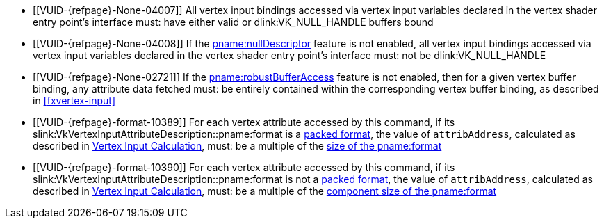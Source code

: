 // Copyright 2019-2025 The Khronos Group Inc.
//
// SPDX-License-Identifier: CC-BY-4.0

// Common Valid Usage
// Common to drawing commands that consume vertex binding state
  * [[VUID-{refpage}-None-04007]]
    All vertex input bindings accessed via vertex input variables declared
    in the vertex shader entry point's interface must: have either valid or
    dlink:VK_NULL_HANDLE buffers bound
  * [[VUID-{refpage}-None-04008]]
    If the <<features-nullDescriptor, pname:nullDescriptor>> feature is not
    enabled, all vertex input bindings accessed via vertex input variables
    declared in the vertex shader entry point's interface must: not be
    dlink:VK_NULL_HANDLE
  * [[VUID-{refpage}-None-02721]]
    If the <<features-robustBufferAccess, pname:robustBufferAccess>> feature
    is not enabled,
ifdef::VK_VERSION_1_4,VK_EXT_pipeline_robustness[]
    and that pipeline was created without enabling
    ename:VK_PIPELINE_ROBUSTNESS_BUFFER_BEHAVIOR_ROBUST_BUFFER_ACCESS for
    pname:vertexInputs,
endif::VK_VERSION_1_4,VK_EXT_pipeline_robustness[]
    then for a given vertex buffer binding, any attribute data fetched must:
    be entirely contained within the corresponding vertex buffer binding, as
    described in <<fxvertex-input>>
  * [[VUID-{refpage}-format-10389]]
    For each vertex attribute accessed by this command, if its
    slink:VkVertexInputAttributeDescription::pname:format
ifdef::VK_EXT_vertex_input_dynamic_state[]
    or slink:VkVertexInputAttributeDescription2EXT::pname:format
endif::VK_EXT_vertex_input_dynamic_state[]
    is a <<formats-packed,packed format>>,
ifdef::VK_EXT_legacy_vertex_attributes[]
    and <<features-legacyVertexAttributes, pname:legacyVertexAttributes>> is
    not enabled,
endif::VK_EXT_legacy_vertex_attributes[]
    the value of `attribAddress`, calculated as described in
    <<fxvertex-input-address-calculation, Vertex Input Calculation>>, must:
    be a multiple of the <<formats,size of the pname:format>>
  * [[VUID-{refpage}-format-10390]]
    For each vertex attribute accessed by this command, if its
    slink:VkVertexInputAttributeDescription::pname:format
ifdef::VK_EXT_vertex_input_dynamic_state[]
    or slink:VkVertexInputAttributeDescription2EXT::pname:format
endif::VK_EXT_vertex_input_dynamic_state[]
    is not a <<formats-packed,packed format>>,
ifdef::VK_EXT_legacy_vertex_attributes[]
    and either <<features-legacyVertexAttributes,
    pname:legacyVertexAttributes>> is not enabled or pname:format has 64-bit
    components,
endif::VK_EXT_legacy_vertex_attributes[]
    the value of `attribAddress`, calculated as described in
    <<fxvertex-input-address-calculation, Vertex Input Calculation>>, must:
    be a multiple of the <<formats,component size of the pname:format>>
ifdef::VK_VERSION_1_3,VK_EXT_extended_dynamic_state[]
  * [[VUID-{refpage}-None-07842]]
    If
ifdef::VK_EXT_shader_object[]
    there is a shader object bound to the ename:VK_SHADER_STAGE_VERTEX_BIT
    stage
ifdef::VK_EXT_vertex_input_dynamic_state[or]
endif::VK_EXT_shader_object[]
ifdef::VK_EXT_vertex_input_dynamic_state[]
    the bound graphics pipeline state was created with the
    ename:VK_DYNAMIC_STATE_PRIMITIVE_TOPOLOGY dynamic state enabled
endif::VK_EXT_vertex_input_dynamic_state[]
    then flink:vkCmdSetPrimitiveTopology must: have been called and not
    subsequently <<dynamic-state-lifetime, invalidated>> in the current
    command buffer prior to this drawing command
  * [[VUID-{refpage}-dynamicPrimitiveTopologyUnrestricted-07500]]
    If the bound graphics pipeline state was created with the
    ename:VK_DYNAMIC_STATE_PRIMITIVE_TOPOLOGY dynamic state enabled
ifdef::VK_EXT_extended_dynamic_state3[]
    and the <<limits-dynamicPrimitiveTopologyUnrestricted,
    pname:dynamicPrimitiveTopologyUnrestricted>> is ename:VK_FALSE,
endif::VK_EXT_extended_dynamic_state3[]
    then the pname:primitiveTopology parameter of
    fname:vkCmdSetPrimitiveTopology must: be of the same
    <<drawing-primitive-topology-class, topology class>> as the pipeline
    slink:VkPipelineInputAssemblyStateCreateInfo::pname:topology state
ifdef::VK_EXT_shader_object[]
  * [[VUID-{refpage}-primitiveTopology-10286]]
    If there is a shader object bound to the
    ename:VK_SHADER_STAGE_TESSELLATION_CONTROL_BIT stage, then
    flink:vkCmdSetPrimitiveTopology must: have set pname:primitiveTopology
    to ename:VK_PRIMITIVE_TOPOLOGY_PATCH_LIST prior to this drawing command
endif::VK_EXT_shader_object[]
  * [[VUID-{refpage}-pStrides-04913]]
    If the bound graphics pipeline was created with the
    ename:VK_DYNAMIC_STATE_VERTEX_INPUT_BINDING_STRIDE dynamic state
    enabled,
ifdef::VK_EXT_vertex_input_dynamic_state[]
    but without the ename:VK_DYNAMIC_STATE_VERTEX_INPUT_EXT dynamic state
    enabled,
endif::VK_EXT_vertex_input_dynamic_state[]
    then flink:vkCmdBindVertexBuffers2 must: have been called and not
    subsequently <<dynamic-state-lifetime, invalidated>> in the current
    command buffer prior to this draw command, and the pname:pStrides
    parameter of flink:vkCmdBindVertexBuffers2 must: not be `NULL`
endif::VK_VERSION_1_3,VK_EXT_extended_dynamic_state[]
ifdef::VK_EXT_vertex_input_dynamic_state,VK_EXT_shader_object[]
  * [[VUID-{refpage}-None-04914]]
    If
ifdef::VK_EXT_shader_object[]
    there is a shader object bound to the ename:VK_SHADER_STAGE_VERTEX_BIT
    stage
ifdef::VK_EXT_vertex_input_dynamic_state[or]
endif::VK_EXT_shader_object[]
ifdef::VK_EXT_vertex_input_dynamic_state[]
    the bound graphics pipeline state was created with the
    ename:VK_DYNAMIC_STATE_VERTEX_INPUT_EXT dynamic state enabled
endif::VK_EXT_vertex_input_dynamic_state[]
    then flink:vkCmdSetVertexInputEXT must: have been called and not
    subsequently <<dynamic-state-lifetime, invalidated>> in the current
    command buffer prior to this draw command
  * [[VUID-{refpage}-Input-07939]]
    If
ifdef::VK_EXT_vertex_attribute_robustness[]
    <<features-vertexAttributeRobustness, pname:vertexAttributeRobustness>>
    is not enabled and
endif::VK_EXT_vertex_attribute_robustness[]
ifdef::VK_EXT_shader_object[]
    there is a shader object bound to the ename:VK_SHADER_STAGE_VERTEX_BIT
    stage
ifdef::VK_EXT_vertex_input_dynamic_state[or]
endif::VK_EXT_shader_object[]
ifdef::VK_EXT_vertex_input_dynamic_state[]
    the bound graphics pipeline state was created with the
    ename:VK_DYNAMIC_STATE_VERTEX_INPUT_EXT dynamic state enabled
endif::VK_EXT_vertex_input_dynamic_state[]
    then all variables with the code:Input storage class decorated with
    code:Location in the code:Vertex {ExecutionModel} code:OpEntryPoint
    must: contain a location in
    slink:VkVertexInputAttributeDescription2EXT::pname:location
  * [[VUID-{refpage}-Input-08734]]
    If
ifdef::VK_EXT_shader_object[]
    there is a shader object bound to the ename:VK_SHADER_STAGE_VERTEX_BIT
    stage
ifdef::VK_EXT_vertex_input_dynamic_state[or]
endif::VK_EXT_shader_object[]
ifdef::VK_EXT_vertex_input_dynamic_state[]
    the bound graphics pipeline state was created with the
    ename:VK_DYNAMIC_STATE_VERTEX_INPUT_EXT dynamic state enabled
endif::VK_EXT_vertex_input_dynamic_state[]
ifdef::VK_EXT_legacy_vertex_attributes[]
    and either the <<features-legacyVertexAttributes,
    pname:legacyVertexAttributes>> feature is not enabled or the SPIR-V Type
    associated with a given code:Input variable of the corresponding
    code:Location in the code:Vertex {ExecutionModel} code:OpEntryPoint is
    64-bit,
endif::VK_EXT_legacy_vertex_attributes[]
    then the numeric type associated with all code:Input variables of the
    corresponding code:Location in the code:Vertex {ExecutionModel}
    code:OpEntryPoint must: be the same as
    slink:VkVertexInputAttributeDescription2EXT::pname:format
  * [[VUID-{refpage}-format-08936]]
    If
ifdef::VK_EXT_shader_object[]
    there is a shader object bound to the ename:VK_SHADER_STAGE_VERTEX_BIT
    stage
ifdef::VK_EXT_vertex_input_dynamic_state[or]
endif::VK_EXT_shader_object[]
ifdef::VK_EXT_vertex_input_dynamic_state[]
    the bound graphics pipeline state was created with the
    ename:VK_DYNAMIC_STATE_VERTEX_INPUT_EXT dynamic state enabled
endif::VK_EXT_vertex_input_dynamic_state[]
    and slink:VkVertexInputAttributeDescription2EXT::pname:format has a
    64-bit component, then the scalar width associated with all code:Input
    variables of the corresponding code:Location in the code:Vertex
    {ExecutionModel} code:OpEntryPoint must: be 64-bit
  * [[VUID-{refpage}-format-08937]]
    If
ifdef::VK_EXT_shader_object[]
    there is a shader object bound to the ename:VK_SHADER_STAGE_VERTEX_BIT
    stage
ifdef::VK_EXT_vertex_input_dynamic_state[or]
endif::VK_EXT_shader_object[]
ifdef::VK_EXT_vertex_input_dynamic_state[]
    the bound graphics pipeline state was created with the
    ename:VK_DYNAMIC_STATE_VERTEX_INPUT_EXT dynamic state enabled
endif::VK_EXT_vertex_input_dynamic_state[]
    and the scalar width associated with a code:Location decorated
    code:Input variable in the code:Vertex {ExecutionModel}
    code:OpEntryPoint is 64-bit, then the corresponding
    slink:VkVertexInputAttributeDescription2EXT::pname:format must: have a
    64-bit component
  * [[VUID-{refpage}-None-09203]]
    If
ifdef::VK_EXT_shader_object[]
    there is a shader object bound to the ename:VK_SHADER_STAGE_VERTEX_BIT
    stage
ifdef::VK_EXT_vertex_input_dynamic_state[or]
endif::VK_EXT_shader_object[]
ifdef::VK_EXT_vertex_input_dynamic_state[]
    the bound graphics pipeline state was created with the
    ename:VK_DYNAMIC_STATE_VERTEX_INPUT_EXT dynamic state enabled
endif::VK_EXT_vertex_input_dynamic_state[]
    and slink:VkVertexInputAttributeDescription2EXT::pname:format has a
    64-bit component, then all code:Input variables at the corresponding
    code:Location in the code:Vertex {ExecutionModel} code:OpEntryPoint
    must: not use components that are not present in the format
endif::VK_EXT_vertex_input_dynamic_state,VK_EXT_shader_object[]
ifdef::VK_EXT_extended_dynamic_state2[]
  * [[VUID-{refpage}-None-04875]]
    If
ifdef::VK_EXT_shader_object[]
    there is a shader object bound to the
    ename:VK_SHADER_STAGE_TESSELLATION_CONTROL_BIT stage
ifdef::VK_EXT_extended_dynamic_state2[or]
endif::VK_EXT_shader_object[]
ifdef::VK_EXT_extended_dynamic_state2[]
    the bound graphics pipeline state was created with the
    ename:VK_DYNAMIC_STATE_PATCH_CONTROL_POINTS_EXT dynamic state enabled,
endif::VK_EXT_extended_dynamic_state2[]
    and the <<dynamic-state-current-value, current value>> of
    pname:primitiveTopology is ename:VK_PRIMITIVE_TOPOLOGY_PATCH_LIST, then
    flink:vkCmdSetPatchControlPointsEXT must: have been called and not
    subsequently <<dynamic-state-lifetime, invalidated>> in the current
    command buffer prior to this drawing command
endif::VK_EXT_extended_dynamic_state2[]
ifdef::VK_VERSION_1_3,VK_EXT_extended_dynamic_state2,VK_EXT_shader_object[]
  * [[VUID-{refpage}-None-04879]]
    If
ifdef::VK_EXT_shader_object[]
    there is a shader object bound to the ename:VK_SHADER_STAGE_VERTEX_BIT
    stage
ifdef::VK_EXT_extended_dynamic_state2[or]
endif::VK_EXT_shader_object[]
ifdef::VK_EXT_extended_dynamic_state2[]
    the bound graphics pipeline state was created with the
    ename:VK_DYNAMIC_STATE_PRIMITIVE_RESTART_ENABLE dynamic state enabled
endif::VK_EXT_extended_dynamic_state2[]
    then flink:vkCmdSetPrimitiveRestartEnable must: have been called and not
    subsequently <<dynamic-state-lifetime, invalidated>> in the current
    command buffer prior to this drawing command
  * [[VUID-{refpage}-None-09637]]
    If
ifdef::VK_EXT_primitive_topology_list_restart[]
    the <<features-primitiveTopologyListRestart,
    pname:primitiveTopologyListRestart>> feature is not enabled,
endif::VK_EXT_primitive_topology_list_restart[]
    the topology is ename:VK_PRIMITIVE_TOPOLOGY_POINT_LIST,
    ename:VK_PRIMITIVE_TOPOLOGY_LINE_LIST,
    ename:VK_PRIMITIVE_TOPOLOGY_TRIANGLE_LIST,
    ename:VK_PRIMITIVE_TOPOLOGY_LINE_LIST_WITH_ADJACENCY, or
    ename:VK_PRIMITIVE_TOPOLOGY_TRIANGLE_LIST_WITH_ADJACENCY,
ifdef::VK_EXT_shader_object[]
    there is a shader object bound to the ename:VK_SHADER_STAGE_VERTEX_BIT
    stage
ifdef::VK_EXT_extended_dynamic_state2[or]
endif::VK_EXT_shader_object[]
ifdef::VK_EXT_extended_dynamic_state2[]
    the bound graphics pipeline state was created with the
    ename:VK_DYNAMIC_STATE_PRIMITIVE_RESTART_ENABLE dynamic state enabled
endif::VK_EXT_extended_dynamic_state2[]
    then flink:vkCmdSetPrimitiveRestartEnable must: be ename:VK_FALSE
endif::VK_VERSION_1_3,VK_EXT_extended_dynamic_state2,VK_EXT_shader_object[]
ifdef::VK_NV_mesh_shader,VK_EXT_mesh_shader[]
  * [[VUID-{refpage}-stage-06481]]
    The bound graphics pipeline must: not have been created with the
    slink:VkPipelineShaderStageCreateInfo::pname:stage member of any element
    of slink:VkGraphicsPipelineCreateInfo::pname:pStages set to
    ename:VK_SHADER_STAGE_TASK_BIT_EXT or ename:VK_SHADER_STAGE_MESH_BIT_EXT
ifdef::VK_EXT_shader_object[]
  * [[VUID-{refpage}-None-08885]]
    There must: be no shader object bound to either of the
    ename:VK_SHADER_STAGE_TASK_BIT_EXT or ename:VK_SHADER_STAGE_MESH_BIT_EXT
    stages
endif::VK_EXT_shader_object[]
endif::VK_NV_mesh_shader,VK_EXT_mesh_shader[]
ifdef::VK_EXT_extended_dynamic_state3,VK_EXT_shader_object[]
  * [[VUID-{refpage}-None-07619]]
    If
ifdef::VK_EXT_shader_object[]
    a shader object is bound to the
    ename:VK_SHADER_STAGE_TESSELLATION_EVALUATION_BIT stage or
endif::VK_EXT_shader_object[]
    a graphics pipeline is bound which was created with the
    ename:VK_DYNAMIC_STATE_TESSELLATION_DOMAIN_ORIGIN_EXT dynamic state
    enabled, then flink:vkCmdSetTessellationDomainOriginEXT must: have been
    called and not subsequently <<dynamic-state-lifetime, invalidated>> in
    the current command buffer prior to this drawing command
endif::VK_EXT_extended_dynamic_state3,VK_EXT_shader_object[]
ifdef::VK_EXT_shader_object[]
  * [[VUID-{refpage}-None-08684]]
    If there is no bound graphics pipeline, fname:vkCmdBindShadersEXT must:
    have been called in the current command buffer with pname:pStages with
    an element of ename:VK_SHADER_STAGE_VERTEX_BIT
  * [[VUID-{refpage}-None-08685]]
    If there is no bound graphics pipeline, and the
    <<features-tessellationShader, pname:tessellationShader>> feature is
    enabled, fname:vkCmdBindShadersEXT must: have been called in the current
    command buffer with pname:pStages with an element of
    ename:VK_SHADER_STAGE_TESSELLATION_CONTROL_BIT
  * [[VUID-{refpage}-None-08686]]
    If there is no bound graphics pipeline, and the
    <<features-tessellationShader, pname:tessellationShader>> feature is
    enabled, fname:vkCmdBindShadersEXT must: have been called in the current
    command buffer with pname:pStages with an element of
    ename:VK_SHADER_STAGE_TESSELLATION_EVALUATION_BIT
  * [[VUID-{refpage}-None-08687]]
    If there is no bound graphics pipeline, and the
    <<features-geometryShader, pname:geometryShader>> feature is enabled,
    fname:vkCmdBindShadersEXT must: have been called in the current command
    buffer with pname:pStages with an element of
    ename:VK_SHADER_STAGE_GEOMETRY_BIT
endif::VK_EXT_shader_object[]
// Common Valid Usage
